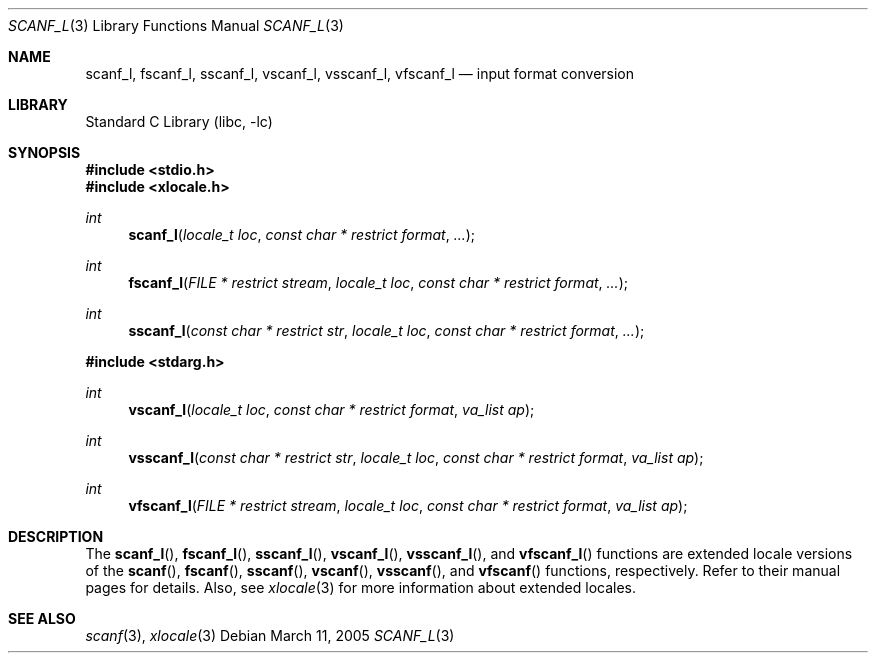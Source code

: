 .\" Copyright (c) 1990, 1991, 1993
.\"	The Regents of the University of California.  All rights reserved.
.\"
.\" This code is derived from software contributed to Berkeley by
.\" Chris Torek and the American National Standards Committee X3,
.\" on Information Processing Systems.
.\"
.\" Redistribution and use in source and binary forms, with or without
.\" modification, are permitted provided that the following conditions
.\" are met:
.\" 1. Redistributions of source code must retain the above copyright
.\"    notice, this list of conditions and the following disclaimer.
.\" 2. Redistributions in binary form must reproduce the above copyright
.\"    notice, this list of conditions and the following disclaimer in the
.\"    documentation and/or other materials provided with the distribution.
.\" 3. All advertising materials mentioning features or use of this software
.\"    must display the following acknowledgement:
.\"	This product includes software developed by the University of
.\"	California, Berkeley and its contributors.
.\" 4. Neither the name of the University nor the names of its contributors
.\"    may be used to endorse or promote products derived from this software
.\"    without specific prior written permission.
.\"
.\" THIS SOFTWARE IS PROVIDED BY THE REGENTS AND CONTRIBUTORS ``AS IS'' AND
.\" ANY EXPRESS OR IMPLIED WARRANTIES, INCLUDING, BUT NOT LIMITED TO, THE
.\" IMPLIED WARRANTIES OF MERCHANTABILITY AND FITNESS FOR A PARTICULAR PURPOSE
.\" ARE DISCLAIMED.  IN NO EVENT SHALL THE REGENTS OR CONTRIBUTORS BE LIABLE
.\" FOR ANY DIRECT, INDIRECT, INCIDENTAL, SPECIAL, EXEMPLARY, OR CONSEQUENTIAL
.\" DAMAGES (INCLUDING, BUT NOT LIMITED TO, PROCUREMENT OF SUBSTITUTE GOODS
.\" OR SERVICES; LOSS OF USE, DATA, OR PROFITS; OR BUSINESS INTERRUPTION)
.\" HOWEVER CAUSED AND ON ANY THEORY OF LIABILITY, WHETHER IN CONTRACT, STRICT
.\" LIABILITY, OR TORT (INCLUDING NEGLIGENCE OR OTHERWISE) ARISING IN ANY WAY
.\" OUT OF THE USE OF THIS SOFTWARE, EVEN IF ADVISED OF THE POSSIBILITY OF
.\" SUCH DAMAGE.
.\"
.\"     @(#)scanf.3	8.2 (Berkeley) 12/11/93
.\" $FreeBSD: src/lib/libc/stdio/scanf.3,v 1.24 2003/06/28 09:03:25 das Exp $
.\"
.Dd March 11, 2005
.Dt SCANF_L 3
.Os
.Sh NAME
.Nm scanf_l ,
.Nm fscanf_l ,
.Nm sscanf_l ,
.Nm vscanf_l ,
.Nm vsscanf_l ,
.Nm vfscanf_l
.Nd input format conversion
.Sh LIBRARY
.Lb libc
.Sh SYNOPSIS
.In stdio.h
.In xlocale.h
.Ft int
.Fn scanf_l "locale_t loc" "const char * restrict format" ...
.Ft int
.Fn fscanf_l "FILE * restrict stream" "locale_t loc" "const char * restrict format" ...
.Ft int
.Fn sscanf_l "const char * restrict str" "locale_t loc" "const char * restrict format" ...
.In stdarg.h
.Ft int
.Fn vscanf_l "locale_t loc" "const char * restrict format" "va_list ap"
.Ft int
.Fn vsscanf_l "const char * restrict str" "locale_t loc" "const char * restrict format" "va_list ap"
.Ft int
.Fn vfscanf_l "FILE * restrict stream" "locale_t loc" "const char * restrict format" "va_list ap"
.Sh DESCRIPTION
The
.Fn scanf_l ,
.Fn fscanf_l ,
.Fn sscanf_l ,
.Fn vscanf_l ,
.Fn vsscanf_l ,
and
.Fn vfscanf_l
functions are extended locale versions of the
.Fn scanf ,
.Fn fscanf ,
.Fn sscanf ,
.Fn vscanf ,
.Fn vsscanf ,
and
.Fn vfscanf
functions, respectively.
Refer to their manual pages for details.
Also, see
.Xr xlocale 3 for more information about extended locales.
.Sh SEE ALSO
.Xr scanf 3 ,
.Xr xlocale 3
